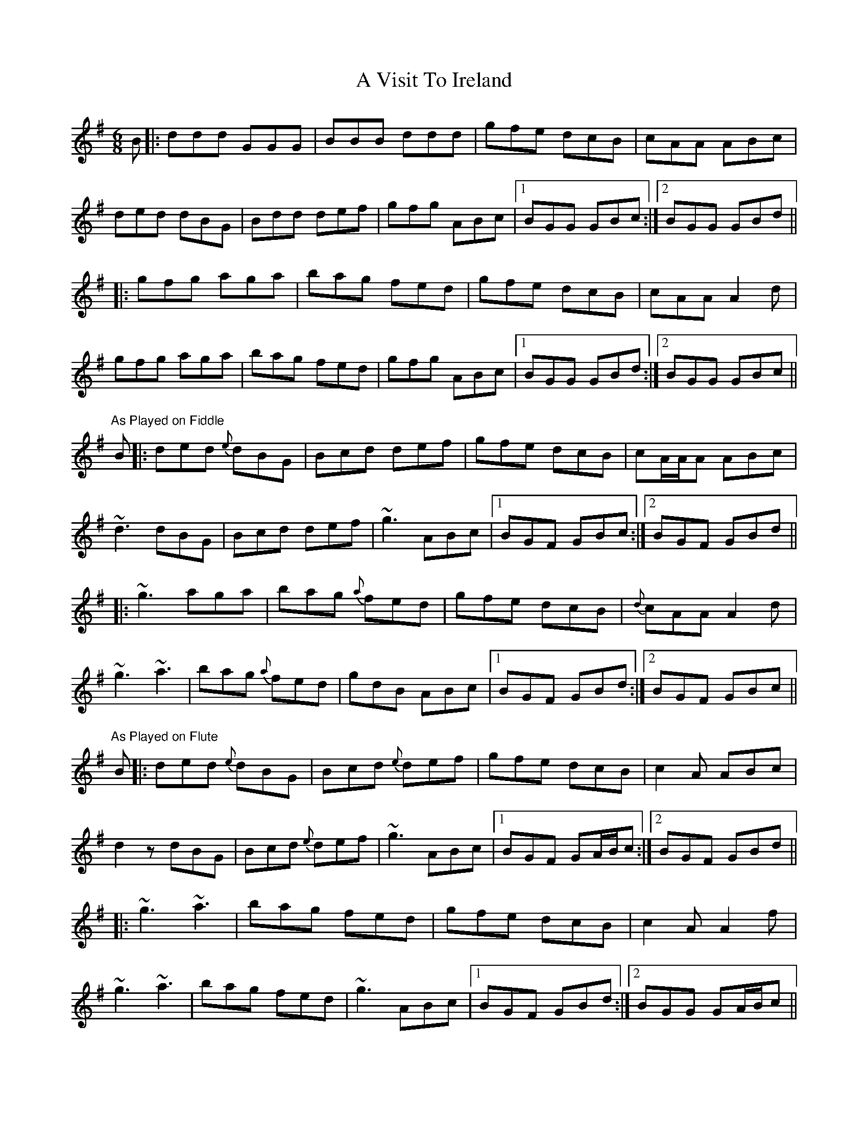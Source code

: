 X: 455
T: A Visit To Ireland
R: jig
M: 6/8
K: Gmajor
B|:ddd GGG|BBB ddd|gfe dcB|cAA ABc|
ded dBG|Bdd def|gfg ABc|1 BGG GBc:|2 BGG GBd||
|:gfg aga|bag fed|gfe dcB|cAA A2 d|
gfg aga|bag fed|gfg ABc|1 BGG GBd:|2 BGG GBc||
"As Played on Fiddle"
B|:ded {e}dBG|Bcd def|gfe dcB|cA/A/A ABc|
~d3 dBG|Bcd def|~g3 ABc|1 BGF GBc:|2 BGF GBd||
|:~g3 aga|bag {a}fed|gfe dcB|{d}cAA A2 d|
~g3 ~a3|bag {a}fed|gdB ABc|1 BGF GBd:|2 BGF GBc||
"As Played on Flute"
B|:ded {e}dBG|Bcd {e}def|gfe dcB|c2 A ABc|
d2 z dBG|Bcd {e}def|~g3 ABc|1 BGF GA/B/c:|2 BGF GBd||
|:~g3 ~a3|bag fed|gfe dcB|c2 A A2 f|
~g3 ~a3|bag fed|~g3 ABc|1 BGF GBd:|2 BGG GA/B/c||

